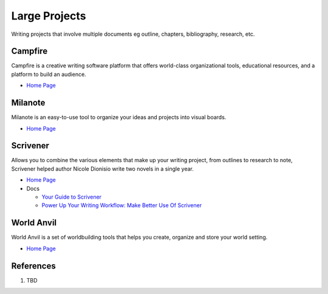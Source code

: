 .. _lyuQEoyEBt:

=======================================
Large Projects
=======================================

Writing projects that involve multiple documents eg outline, chapters, bibliography, research,
etc.

Campfire
=======================================

Campfire is a creative writing software platform that offers world-class
organizational tools, educational resources, and a platform to build an
audience.

* `Home Page <https://www.campfirewriting.com/>`_


Milanote
=======================================

Milanote is an easy-to-use tool to organize your ideas and projects into visual boards.

* `Home Page <https://milanote.com/>`_


Scrivener
=======================================
Allows you to combine the various elements that make up your writing project,
from outlines to research to note, Scrivener helped author Nicole Dionisio write
two novels in a single year.

* `Home Page <https://www.literatureandlatte.com/scrivener/overview>`_
* Docs

  * `Your Guide to Scrivener <https://www.makeuseof.com/tag/your-guide-to-scrivener/>`_
  * `Power Up Your Writing Workflow: Make Better Use Of Scrivener <https://www.makeuseof.com/tag/power-writing-workflow-make-better-use-scrivener/>`_


World Anvil
=======================================

World Anvil is a set of worldbuilding tools that helps you create, organize and
store your world setting.

* `Home Page <https://www.worldanvil.com/>`_


References
=======================================

#. TBD
